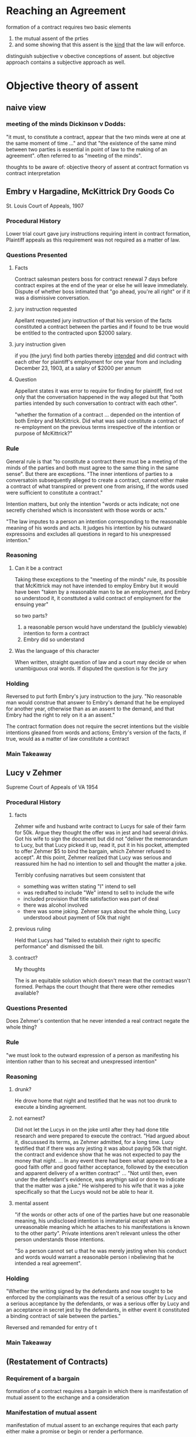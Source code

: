 #+OPTIONS: toc:2
* Reaching an Agreement

  formation of a contract requires two basic elements
1. the mutual assent of the prties
2. and some showing that this assent is the _kind_ that the law will enforce.

distinguish subjective v obective conceptions of assent. but objective approach contains a subjective approach as well.

* Objective theory of assent

** naive view

*** meeting of the minds Dickinson v Dodds:

    "it must, to constitute a contract, appear that the two minds were at one at the same moment of time ..." and that "the existence of the same mind between two parties is essential in point of law to the making of an agreement". often referred to as "meeting of the minds".

    thoughts to be aware of: objective theory of assent at contract formation vs contract interpretation

** Embry v Hargadine, McKittrick Dry Goods Co

   St. Louis Court of Appeals, 1907

*** Procedural History

    Lower trial court gave jury instructions requiring intent in contract formation, Plaintiff appeals as this requirement was not required as a matter of law.

*** Questions Presented

**** Facts

     Contract salesman pesters boss for contract renewal 7 days before contract expires at the end of the year or else he will leave immediately. Dispute of whether boss intimated that "go ahead, you're all right" or if it was a dismissive conversation.

**** jury instruction requested

     Apellant requested jury instruction of that his version of the facts constituted a contract between the parties and if found to be true would be entitled to the contracted upon $2000 salary.

**** jury instruction given

     if you (the jury) find both parties thereby _intended_ and did contract with each other for plaintiff's employment for one year from and including December 23, 1903, at a salary of $2000 per annum

**** Question

     Appellant states it was error to require for finding for plaintiff, find not only that the conversation happened in the way alleged but that "both parties intended by such conversation to contract with each other".

     "whether the formation of a contract ... depended on the intention of both Embry and McKittrick. Did what was said constitute a contract of re-employment on the previous terms irrespective of the intention or purpose of McKittrick?"

*** Rule

    General rule is that "to constitute a contract there must be a meeting of the minds of the parties and both must agree to the same thing in the same sense". But there are exceptions. "The inner intentions of parties to a conversatoin subsequently alleged to create a contract, cannot either make a contract of what transpired or prevent one from arising, if the words used were sufficient to constitute a contract."

    Intention matters, but only the intention "words or acts indicate; not one secretly cherished which is inconsistent with those words or acts."

    "The law imputes to a person an intention corresponding to the reasonable meaning of his words and acts. It judges his intention by his outward expressoins and excludes all questions in regard to his unexpressed intention."

*** Reasoning

**** Can it be a contract

      Taking these exceptions to the "meeting of the minds" rule, its possible that McKittrick may not have intended to employ Embry but it would have been "taken by a reasonable man to be an employment, and Embry so understood it, it consttuted a valid contract of employment for the ensuing year"

      so two parts?
1. a reasonable person would have understand the (publicly viewable) intention to form a contract
2. Embry did so understand

**** Was the language of this character

     When written, straight question of law and a court may decide or when unambiguous oral words. If disputed the question is for the jury

*** Holding

    Reversed to put forth Embry's jury instruction to the jury. "No reasonable man would construe that answer to Embry's demand that he be employed for another year, otherwise than as an assent to the demand, and that Embry had the right to rely on it a an assent."

    The contract formation does not require the secret intentions but the visible intentions gleaned from words and actions; Embry's version of the facts, if true, would as a matter of law constitute a contract

*** Main Takeaway

** Lucy v Zehmer

   Supreme Court of Appeals of VA 1954

*** Procedural History

**** facts

      Zehmer wife and husband write contract to Lucys for sale of their farm for 50k. Argue they thought the offer was in jest and had several drinks. Got his wife to sign the document but did not "deliver the memorandum to Lucy, but that Lucy picked it up, read it, put it in his pocket, attempted to offer Zehmer $5 to bind the bargain, which Zehmer refused to accept". At this point, Zehmer realized that Lucy was serious and reassured him he had no intention to sell and thought the matter a joke.

      Terribly confusing narratives but seem consistent that
- something was written stating "I" intend to sell
- was redrafted to include "We" intend to sell to include the wife
- included provision that title satisfaction was part of deal
- there was alcohol involved
- there was some joking. Zehmer says about the whole thing, Lucy understood about payment of 50k that night

**** previous ruling

     Held that Lucys had "failed to establish their right to specific performance" and dismissed the bill.

**** contract?

     My thoughts

     The is an equitable solution which doesn't mean that the contract wasn't formed. Perhaps the court thought that there were other remedies available?

*** Questions Presented

    Does Zehmer's contention that he never intended a real contract negate the whole thing?

*** Rule

    "we must look to the outward expression of a person as manifesting his intention rather than to his secreat and unexpressed intention"

*** Reasoning

**** drunk?

     He drove home that night and testified that he was not too drunk to execute a binding agreement.

**** not earnest?

     Did not let the Lucys in on the joke until after they had done title research and were prepared to execute the contract. "Had argued about it, discusssed its terms, as Zehmer admitted, for a long time. Lucy testified that if there was any jesting it was about paying 50k that night. the contract and evidence show that he was not expected to pay the money that night. ... In any event there had been what appeared to be a good faith offer and good faither acceptance, followed by the execution and apparent delivery of a written contract" ... "Not until then, even under the defendant's evidence, was anythign said or done to indicate that the matter was a joke." He wishpered to his wife that it was a joke specifically so that the Lucys would not be able to hear it.

**** mental assent

     "if the words or other acts of one of the parties have but one reasonable meaning, his undisclosed intention is immaterial except when an unreasonable meaning which he attaches to his manifestations is known to the other party".  Private intentions aren't relevant unless the other person understands those intentions.

     "So a person cannot set u that he was merely jesting when his conduct and words would warrant a reasonable person i nbelieving that he intended a real agreement".

*** Holding

    "Whether the writing signed by the defendants and now sought to be enforced by the complainants was the result of a serious offer by Lucy and a serious acceptance by the defendants, or was a serious offer by Lucy and an acceptance in secret jest by the defendants, in either event it constituted a binding contract of sale between the parties."

    Reversed and remanded for entry of t

*** Main Takeaway

** (Restatement of Contracts)

*** Requirement of a bargain
    formation of a contract requires a bargain in which there is manifestation of mutual assent to the exchange and a consideration

*** Manifestation of mutual assent

    manifestation of mutual assent to an exchange requires that each party either make a promise or begin or render a performance.

*** conduct as manifestation of assent

1. the manifestation of assent may be made wholly or partly by written or spoken words or by other acts or by failure to act
2. the conduct of a party is not effective as a manifestation of his assent unless he intends to engage in teh conduct and knows or has reason to know that hte other party may infer from his conduct that he assents.
3. the conduct of a party may manifest assent even though he does not in fact assent. In such cases a resulting contract may be voidable because of fraud, duress, mistake, or other invalidating cause.

** What is an offer

   traditional mutual assent manifests in offer and acceptance. However, in complex commercial transactions it can be difficult to separate parties into offeror and offeree. Various doctrines allow interpretation of complex situtation in the traditional guise of offer and acceptances.

   offer defined in restatement as "manifestation of willingness to enter into a bargain, so made as to justify another person in undestanding that his assent to that bargain is invited and will conclude it."

   in following cases, "the allgeded offeror claims that the other party was not justified 'in understanding that his assent to that bargain is invited and will conclude it'".

** Nebraska seed co v harsh

   Supreme Court of Nebraska, 1915

*** Procedural History

**** facts

     Harsh, a farmer, sends letter (telegram?) stating rough quantity and price sought "I want 2.25 per cwt. for this seed". Nebraska seed company immediately telegraphs "accept your offer.... wire how soon can load". Then sends letter confirming and offering shipping instructions. Farmer does not deliver seed.

**** previous court ruling

     "trial to a jury, verdict and judgment for plaintiff, defendant appeals"

*** Questions Presented

    Does the letter from the farmer constitute an offer "so made as to justify another person in understanding that his assent to that bargain is invited and will conclude it"?

*** Rule

    A request for bids does not constitute an offer

*** Reasoning

- no explicit use of "I offer to you" but general language as in an advertisement "addressed generally to those engaged in teh seed business, and is not an offer by which he may be bound, if accepted, by any or all of the persons addresse". 'invitations to trade ... such inquiries may lead to bargains, but do not make them'
- did not fix time of delivery, "and this seems to have been regarded as one of the essentials by plaintiff"
  - does this matter? seems like some final technicalities can be worked out after a principal agreement... can you not shake hands on an agreement and then figure out details after binding?
- "offer" lacked specificity as to the exact amount of grain to be sold. "we may assume that when he wrote the letter he did not contemplate the sale of more seed than he had"
- practicality concerns: if this was binding and he sent advertisements to multiple seed buyers "would subject him to a suit by each one receiving a letter, or invitatoins to id, even though his supply of seed were exhausted.
  - seems like the strongest argument
  - Quoted from MA Supreme Court: "Care should always be taken not to construe as an agreement letters which the parties intended only as a preleminary negotiation".

*** Holding

    "In our opinion, the letter of D cannot be failrly construed into an offer to sell to the plaintiff".

*** Main Takeaway

** lefkowitz v great minneapolis surplus store, include

   SC Minnesota 1957

*** Procedural History

*** facts

    Store puts two advertisements in successive weeks advertising fur coats worth "to 100" for $1, first come first served. the second week "black lapin .. worth 139.50 ... $1" (elipses in the original). Lefkowitz ensured he was the first person in line after the first week and was told it was for women only as "house rules". on the second visit was told he was aware of the house rules.

*** previous court ruling

    "Appeal from an order of the Municipal Court f Minneapolis denying the motion of the D fr amended findings of fact, or, in the alternative, a new trial. the order for judgment awarded the plaintiff the sum of $138.50 as damages for breach of contract"

    previous court gave him value of the black lapin since its value was known and not a general estimate, minus his $1 consideration.

*** Questions Presented

    "We are concerened with whethe the advertisement constituted an offer, and, if so, whether the plaintiff's conduct constituted an acceptance".

*** Rule

    "The test of whether a binding obligatoin may originate in adversitements addresse to the general public is 'whether the facts show that some performance was promised in positive terms in return for something requested' (secondary source)".

    "when the offer is clear, definite, and explicit, and leaves nothing open for negotiation, it constitues an offer, acceptance of which will complete the contract".

*** Reasoning

**** Was it an offer

     "The facts before us that the offer by the defendant of the sale of the lapin fur was clear, definite, and explicit, and left nothing open for negotiation." P was first in line and brought the amount requested so now he is "entitled to the performance on the part of the D"

**** Can it be modified (house rules)

     "advertisement had no such restriction. the objection may be disposed of brifly by stating that, while an advertiser has the right at any time before acceptance to modify his offer, he does not have the right, after acceptance, to impose new or arbitrary conditions not contained in the published offer"

*** Holding

    The lower court was correct

*** Main Takeaway

** Leonard v Pepsico

   US District Court, Southern district o new york 1999

*** Procedural History

**** facts

     Pepsi ran a contest which included a top prize of a harrier jet. Plaintiff raised money to buy pepsi points and submitted a check along with 15 pepsi points for his harrier jet.

*** Questions Presented

    Whether the offer was serious

*** Rule

    "the court must not consider defendant's subjective intent in making the commercial, or plaintiff's subjective view of what the commercial offered, but what an objective, reasonable person would have understood the commercial to convey"

    "a basic rule of contracts holds that whether an offer hsa been made depends on the objective resaonableness of the allgeded offeree's belief that he advertisement or solicitation was intended as an offer".

*** Reasoning

**** for the rule
     the reasoning behind the rule is that it must be an expression of will or intention ... it is on this ground that we must exclude invitations to deal or acts of mere preliminary negotiation, and acts evidently done in jest or without intent to create legal relations.

**** application of the rule

     "Plaintiff's insistence that the commercial appears to be a serious offer requires the Court to explain why the commercial is funny. Explaining why a joke is funny is a daunting task; as the essayist E. B. White has remarked, 'Humor can be dissected, as a frog can, but the thing dies in the process...'" "zany humor".

*** Holding

    Pepsi gets summary judgment

*** Main Takeaway

** Preliminary Negotiations
*** empro manufacturing co v ball-co manufacturing

    US Court of Appeals, 7th Circuit 1989

**** Procedural History

***** facts

      Ball-co floated its assets and Empro took interest to purchase the company. They signed a letter of intent to proceed, which contained provisions for Empro to back out. Ball-co started negotiating with someone else leading Empro to file suit in diversity to get a temporary restraining order. District judge read the letter of intent and dismissed under 12(b)(6) for failure to state a claim. The evidence there was that the agreement contained "subject to" twice so that the letter of intent was "subject to" "the execution of a definitive contract" and the letter of intent had no "independent force".

**** Questions Presented

     Does the letter of intent bind the the companies?

**** Rule

     "Contract law gives effects to the parties' wishes, but they must express these openly. Put differeenty, 'intent' in contract law is objective rather than subjective -- a point Interway makes by holding that as a matter of law parties who make their pact 'subject to' a later definitive agreement have manifested an (objective) intent not to be bound...".

**** Reasoning

- the subject to is informative but not dispositive.
- the text of the letter was "general terms and conditions" indicating that revisions and changes were forthcoming; empro also endeavored to ensure that it could walk away from the deal, lending credence to the fact that the letter created no obligations.
- but there seemed to be no language making it an option contract which would bind Ball-co and give Empro choice. In agreeing to the letter, Ball-co indicated that "some clarifications are needed" indicating it intended to change the agreement.
- Illinois law allows companies to proceed in stages to agreement. Making the early stages binding would ruin this practice

**** Holding

Empro may have had the intention to form an offer with this but the intention was obvious to the objective standard. Illinois allows for negotiations leading up to a final agreement.

**** Main Takeaway
     if there is no clear acceptance it can't even be close
*** arnold palmer golf co v guque industries

    united states court of appeals, 6th circuit 1976

**** Procedural History

***** facts

      arnold palmer company wanted to inhouse its manufacturing, so set out to trade 25% of its stock to a company in exchange for a manufacturing subisidiary. A "Memorandum of Intent" was finalized laying out the general terms and going into quite a bit of detail. It had a section maintaining that lawyers were responsible for forming a contract.

***** lower court

      Held that this draft was indeed not a binding contract because it provided evidence of the parties not to be contractually bound. the case was granted summary judgment.

      came to the court on a fact issue. (summary judgment) a question of fact.

**** Questions Presented

     How does a court determine whether the intent was present between two parties to form a contract in a memorandum of intent.

**** Rule



**** Reasoning

     Luckily, the court did not have to. They find that there is a plausible reading both ways. This could be the agreement and intent from both sides with instructions to memorialize it, or this could be a letter stating where they are now and the lawyers must finish it. As such, summary judgment is an inappropriate tool as the settling of this is not a matter of law but a matter of fact.

**** Holding

     "Considering this appeal in the light of these authorities, we determine that our proper course is to remand this case to the district court for tiral because we believe that the issue of the parties' intention to be bound is a proper one for resolution by the trier of fact."

**** Main Takeaway

     Mutual assent is not necessarily a matter of law. The UCC and restatement necessarily fall back to notions of understanding and generalities.

     "a contract for sale of goods may be made in any manner sufficient to show agreement, including conduct by both parties which recognizes the existence of such a contract"

     "an offer is the manifestation of willingness to enter into a bargain, so made as to justify another person in understandin that his assent to that bargin is invited and will conclude it".

*** Copeland v Baskin Robbins usa
    Court of Appeal, Second District, Division 7 California 2002

**** Procedural History

***** facts

      Copeland wants to purchase an ice cream plant that Baskin Robbins is shutting down but only on the condition that BR agrees to buy ice cream from him for 3 years. They agree and negotiate and lay out a lot of legwork along with a leeter stating this is their intention but stating there are more details to be worked out. After some time BR decides the ice cream purchasing plan is not in its interests and breaks off negotiations. Copeland sues for breach; lost profits

***** lower court

      Held that although there are many different interpretations of the letter, the important details of the co-packing agreement "were never agreed to and no reasonable basis upon which to determine them." Thus summary judgment for BR to which Copeland appeals.

**** Questions Presented

     may a party sue for breach of a contract to negotiate an agreement or is such a "contract" merely an unenforcable "agreement to agree"

**** Rule

     contract to negotiate an agreement is distinguishable from a so-called "agreemment to agree" and can be formed and breached just like any other contract. However the only remedy for breach are reliance damages.


**** Reasoning

- why not? people can enter into agreements and there's nothing illegal, so of course they can contract for negotiations
- a contract to negotiate terms is not absurd on its face, it just creates obligations to negotiate; note that this does not, however, it does not create an obligation to agree, only negotiate. This is distinguishable from "an agreement to agree" which does not create any obligations. Previous rulings against this have ruled more on the underlying instrument rather than the obligation to negotiate.

***** arguments against

1. would discourage negotiations by imposing a regime of good faith and fair dealings into every negotiation
2. increase pressure to conclude negotiations for fear they would be held as bad-faith actors
3. precontractual wrong-doing already have remedies in unjust enrichment, promissory fraud and promissory estoppel.
   1. Promissory estoppel is a legal principle that a promise is enforceable by law, even if made without formal consideration, when a promisor has made a promise to a promisee who then relies on that promise to his subsequent detriment.
4. bad faith could cost people millions in expectancy damages when negotiations stall

***** reasons debunking these

1. the contractual imposition of good faith doctrine is due to the intention and request of the parties involved, not negotations in general. this is a contractual obligation which requires both parties to publicly intend to be bound by the promises
2. damages are only reliance damages. while not negotiating huge contracts, jurors understand good faith contract negotiations and can try the facts adequately.
3. the existing remedies are not adequate. unjust enrichment more for ideas or services rendered during negotiations not really for goods and land as here. Promissory fraud is for "a promose made without any intention of performing it" which would not cover the instant case where negotiations were intended but then fell apart. Promissory estoppel works and is basically what is under discussion here.
4. no expectancy charges

***** public policy reasons

      negotiations are complex, take a long time and require the input of many people. "their investmenst in time and money and effort will not be wiped out by the other party's footdragging or change of heart or taking advantage of a vulnerable position created by the negotiation".

***** damages

      reliance is obvious. costly negotiations are relying on the negotiations happening. however, since the outcome is not certain, the terms of the outcome cannot e used for expectancy damages. not talk of restitution damages but negotiations wouldn't seem to have money changing hands outside of the usually returned intial check.


**** Holding

     Disagreement with the method the lower court got there but agreeing in effect. Hold it was valid contract. But Copeland disavowed reliance damages and sought only the lost profit that would have come from the completed instrument. Thus he does not have justicable damages so he cannot sustain his claim and summary judgment is appropriate.

**** Main Takeaway

     contract to negotiate an agreement is distinguishable from a so-called "agreemment to agree" and can be formed and breached just like any other contract. However the only remedy for breach are reliance damages.

* Revoking Offers
  p 295-299

** Dickinson v. Dodds

   In the court of Appeal, 1876

*** Procedural History

**** Facts

     Defendant Dodds give letter of offer to sell property with two days to accept in the post script. Plaintiff Dickinson agrees to accept on the first day but does not notify D believing he has right of refusal until the next day. He learns the land has been sold and sends a notice of acceptance to the man's house and takes efforts to meet him first thing in the morning. He attempts to give him a letter of acceptance before the deadline the next morning and is told that it is too late. He sues for specific performance.

**** Lower Court holding

     Finds there is no grounds to say it is not a contract. The unilateral contract may be concluded by acceptance of the offer and may only be retracted "by the one of th eparties in the meantime, but, in order to be withdrawn from , information of that fact must be conveyed to the mind of the person who is to be affected by it." The fact that the revocation of the offer had not been transmitted by D to P meant that the written acceptance formed a contract binding both, regardless that the land had been surreptitiously sold in the meantime.

*** Questions Presented

    Does knowledge of the sale of a property indicate to a person the retraction of an offer?

*** Rule

    Promises made without consideration create no legal obligation. Contracts must have a "meeting of the minds" whereby both parties agree, at the same time, to be bound.

*** Reasoning

    The promise to hold the offer until a certain date was asserted without consideration from the other side so it has no legal obligation. The idea that retraction must be made official and delivered to the P is without basis. A contract requires a meeting of the minds, so to speak, with an offer continuing in time. It was clear the P knew that the offer had been rescinded in fact so there could be no real offer and thus no meeting of the minds to engage in the sale. "the plaintf knew that Dodds was no longer minded to sell the property to him as plainly and clearly as if Dodds had told him...". The plaintiff knew that the D had changed his mind and was seeking to bind him against a withdrawn offer. It is impossible to say that there was ever "one mind" between the two in the contract.

*** Holding

    There was no meeting of the minds, thus no contract, and therefore no specific performance.

*** Main Takeaway

    Knowedge that the offer is rescinded prevents the meeting of the minds.

* Acceptance
  p 302-309, 323-349

  What is an acceptance? An offer can be revoked until accepted, what is an acceptance?

** The mirror image rule
   Used to determine if there is a contract at all in the absence of partial performance.

   What happens when the acceptance accepts terms different from the offer? one prong is whether there has been any partial performance. without performance, it is easier to contest the existence of mutual assent to contract in finding the acceptance is a counter-offer, in essence, rejecting the original offer. the aim is to ensure that the same thing is offered and accepted.

*** Supreme Court of Minnesota in Langellier v. Shaefer 1887
    "departure from terms invalidates the offer, unless the same is agreed to by the party who made it. Where the negotiations are by letters, they will constitute no agreement unless the answer to the offer is a simple accceptance, without the introduction of any new term."

    Muddy waters after some partial performance. It is clear that the parties intended to contract, the ambiguity is to which terms are they bound? In this case, the mirror image rule is abandoned.

** Ardente v. Horan
   Supreme Court of Rhode Island, 1976
*** Procedural History
**** facts
     Plaintiff made a bid of 250k to D. D agree, have documents drawn up. P send signed documents, $20k check and request to confirm if certain furnishing are included. D refuse to continue the purchase agreement. P sue for specific performance.
**** lower court
     Summary judgment for D. Theory is that the check and documents were not an acceptance but a rejection and a counter offer which D were free to not accept.

*** Questions Presented
    Can an offer be accepted when proposing to include other items in the sale?

*** Rule
    Sorta. If the acceptance is clearly independent of the condition the offer is accepted and understood tht other points can be modified. But the same standard of the public actions of the player are in effect. An acceptance of an offer must be "definite and unequivocal. 'An offeror is entitled to know in clear terms whether the offeree accepts his proposal'."

*** Reasoning

If we are going to obligate people and give them recourse to courts, it must be clear that they are obligated and on what terms they have promised. Had the P only sent the paperwork and check there would be no question; however they also included the letter. As these form the only interaction the D have to judge acceptance, the judgment of a reasonable man will examine only these documents. The language used in the letter was not consistent wth "an absolute acceptance accompanied by a request for a gratuitous benefit". The letter asks for confirmation that the items listed are part of the instant transaction and therefore constitute a negotiation of the primary contract rather than a collateral addition to the main transaction. This removes the certainty and places it in a conditional acceptance which the D are free to reject.

*** Holding

Jugdment of the lower court is affirmed in that no contract was formed due to non-acceptance by the D's of the conditional offer of the P.

** White v Corlies & Tifft
   Court of Appeals of New York (final court in NY)1871
*** Procedural History
**** facts
     A carpenter and merchant negotiate for refurnishing a suite of offices. There is a round of negotiations signed of

**** lower court
     a contract was formed and held for white in his action for breach.

*** Questions Presented
    Does starting performance of a contract serve as a manifestatoin of mutual assent?

*** Rule

    Acceptance does not require that the offering party have knowledge, but that you have sent into motion events that will be unequivocal demonstration of the mutual assent.

*** Reasoning

    White here purchased stock and began working right away but never responded to the letter. While in his mind his actions were clear acceptance of the job, from outside it appeared that he bought some wood and started working it, tasks and materials that resemble his work for any job in general. Absence the manifestation of mutual assent

*** Holding
    The holding was reversed and a new trial ordered.

*** Main Takeaway
    It is not that the knowledge must meet the other party but that events have begun that will demonstrate unequivocably the acceptance.
** Petterson v Pattberg

   Court of Appeals of New York 1928

*** Procedural History

**** facts

     A house has a mortgage on it, owed to Pattberg, the D. He gives Petterson (P) the option of making one more scheduled payment and then paying in full. P makes the scheduled payment and then appears the following month to satisfy the deal in a timely manner. D mentions he cannot accept the money as he has sold the mortgage.

**** lower court

     P brings an action for damages in the amount of $780, the discounted amount for payment in full of the mortgage.

*** Questions Presented

    Was the offer rescinded or was a valid contract breached.

*** Rule

**** Opinion

     "It is elementary that any offer to enter into a unilateral contract may be withdrawn before the act requested to be done has been performed".

**** Dissent

     "if the condition precedent has not been performed, it is because the defendant made performance impossible by refusing th eaccept payment, when the plaintiff came with an offer of immediate performance.

*** Reasoning

**** Ruling of the court

     In this situation, there was no obligation created until the predicate performance was accomplished-- the payment of the debt in full. In light of this, there was only an offer on the table, one necessarily free to withdraw. The court notes that it gets a little strange since until the money is accepted the offer can be withdrawn, but analogize it to someone verbally rescinding an offer before the oferree can mouth the words I accept. As there was a rescinded offer, there cannot be a contract and so there is no issue before the court. In dicta, the author of the opinion takes it further, stating that even if there were tender of the amount before withdrawal, the person would voluntarily have to accept the payment and so would still have a moment of last refusal.

**** Dissent
     There was a simple exchange of promises: pay in full on this date, get a discount. the person shows up to satisfy the condition and then is prevented from doing satisfying the bargin by the person he contracted with to that persons benefit. There is then analysis of what exact act was requested. The gist is that in to pay someone requires their assent; thus if one promises to discount a mortgage if you pay them in full, this case allows them to reject the assent to the payment and then with a clear conscience find you have not satisfied your side of the bargain and decline the conditional offer of the discount.

     "If the defendant intended to induce payment by the plaintiff and yet reserve the right t orefuse payment when offered he should have used a phrase better calculated to express his meaning that the words: 'I agree to accept'. A promise to accept payment, by its very terms, must necessarily become binding, if at all, not later than when a present offer to pay is made".

*** Holding

    The lower courts are reversed and the P was never entitled to damages.

*** Main Takeaway

    Unilateral conditional contracts may be withdrawn up until the point that the conditional clause is satisfied. Strangely, even if the condition's satisfaction requires your assent.

** hobbs v massasoit whip co

   Supreme Judicial Court of MA, 1893

*** Procedural History

**** facts
     a man sent eelskins to a trading company four or five times, they were accepted and paid for. He sent eelskins the last time, never heard a word and the company considered them not accepted.

**** lower court ruling
     Judgment in favor of Hobbs

*** Questions Presented

    Can there be acceptance of a contract with complete silence

*** Rule

    Conduct which gives the appearance of acceptance or assent is considered as such in the eyes of the law.

*** Reasoning

    While true that a stranger cannot mail items and impose a duty on another, this is a far cry from that. There was a standing order for eel skins of a certain quality, which these were. There were previous transactions in good faith. Even if there was no implied acceptance upon receipt of the skins, there was still a duty to act in some way. the silence and not returning of the skins is a way that one could interpret acceptance.

*** Holding

Hobbs was correct and the lower court is sustained.
** register.com inc v verio, inc

   Us court of appeals, 2nd circuit 2004

*** Procedural History

**** facts
     Register.com is registered with ICANN to issue domain names. Its terms require it to provide whois data along with a disclaimer that the data is not to be used for email marketing. Verio scrapes this for email marketing and direct mail and phone marketing. Verio stops the email usage but points out that technically Register is in violation of its ICANN agreement.

**** previous court

     Defendant Verio appeals from preliminary injunction for Plaintiff.

*** Questions Presented

    Can a oferree deny knowledge of conditions when they arrive with the benefit and can an oferree decline the conditions but still accept the benefits.

*** Rule

    No and no.

*** Reasoning

    While perhaps the first whois query was undertaken without knowning the conditions which attached, subsequent queries were done with this knowledge. Further, the company testified that they were aware. Perhaps this could fly on intermittent or the intial queries but repeated queries throughout the day must be taken to be done with knowledge of the terms. As to the second question, you cannot claim the benefits and disparage the conditions they come under. The defendant was free to not use or free to use and abide but it chose neither. 'silence and inaction operate as an acceptance ... [w]here an offeree takes the benefit of offered services with reasonable opportunity to reject them and reason to konw that they were offered with the expectation of compensation'

*** Holding

    The injunction is correct and may stand

*** dissent

    Just because they knew the terms doesn't mean they assent to them. Vario knows the data is free and public and that ICANN does not put the direct marking and phone call restrictions on the data so they could reasonably reject these terms. Also, Register has no ownership interest in the data; as the terms come with the data and after the database has already been accessed, the user is free to reject the terms and use the data as they see fit.
** Nguyen v barnes and noble
   9th circuit 2014
*** Procedural History

**** facts
     Nguyen attempted to purchase a tablet but stock ran out and he was unable to receive one. sues BN and they remove to Fed court where they argue that controversy is bound by website terms to arbitration under FAA. Website terms are available under terms of use link of every page. He never clicked on terms stating "by visiting any area ... a user is deemed to have accepted the terms of use".

**** previous court ruling
     "B&N did not provide reasonable notice of its terms of use and that nguyen therefore did not unambiguously mainfest assent to the arbitration provision contained therein."

     Just a note, state law dictates whether a contract was formed, and then federal law would dictate whether arbitration is required.

*** Questions Presented
    Can the court infer silent acceptance of the terms of the website.
    "does a website that makes its terms of use available via a conspicuous hyperlink on every page of the website but otherwise provides no notice to users nor prompts them to take any affirmative action to demonstrate assent, even close proximity of the hyperlink to relevan tbuttons user must click on--without--more give rise to constructive notice?" modified to question form. this is presented in the negative in the original.

*** Rule
    In general they can if there is reason to believe that the user is aware of the terms.

*** Reasoning
    Although the internet has changed things, it has not changed the bedrock of contract law, mutual assent. In this case, there is no evidence that the user ever had knowledge of the agreement. "The validity of the browsewrap agreement turns on whether the website puts a reasonably prudent user on inquiry notice of the terms of the contract". B&N put the link next to other functional links that a user would have to use but no case law supports the theory that proximity would put a reasonable prudent user in knowledge of the terms. While there is an unpublished opinion holding that a link to the terms in conspicuous dress can help a user, that case had an enumerated step in the checkout process to review the terms and conditions, a fact distinguishing the instant case.

*** Holding

    With no controlling case law, the court is reluctant to extend the notice element of browsewrap terms notices in creating knowledge in a user. as such, the use of a site does not constitute mutual assent to the terms provided by the site.

*** Main Takeaway
